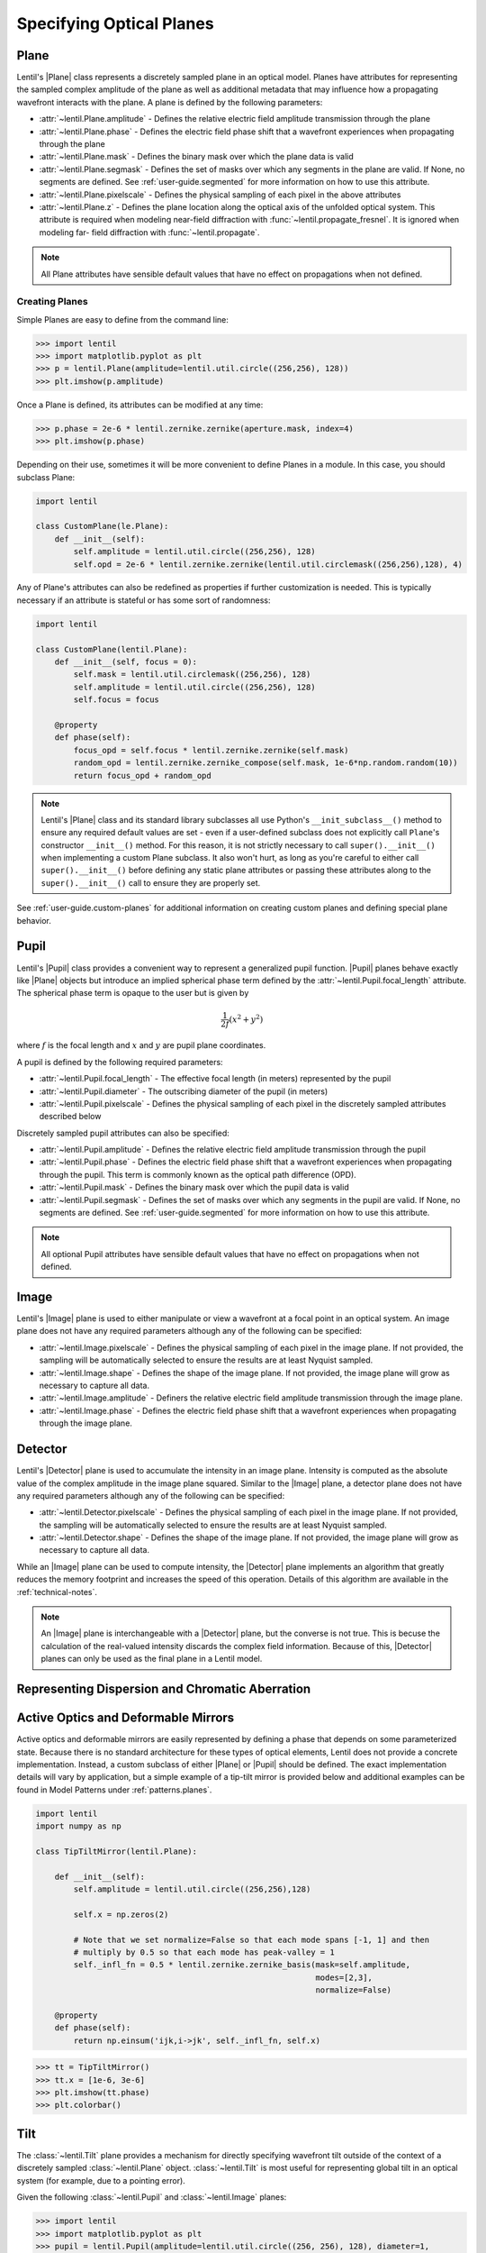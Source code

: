 .. _user-guide.planes:

.. |Pupil| replace:: :class:`~lentil.Pupil`
.. |Image| replace:: :class:`~lentil.Image`
.. |Detector| replace:: :class:`~lentil.Detector`
.. |Plane| replace:: :class:`~lentil.Plane`

*************************
Specifying Optical Planes
*************************

Plane
=====
Lentil's |Plane| class represents a discretely sampled plane in an optical model. Planes
have attributes for representing the sampled complex amplitude of the plane as well as
additional metadata that may influence how a propagating wavefront interacts with the
plane. A plane is defined by the following parameters:

* :attr:`~lentil.Plane.amplitude` - Defines the relative electric field amplitude
  transmission through the plane
* :attr:`~lentil.Plane.phase` - Defines the electric field phase shift that a wavefront
  experiences when propagating through the plane
* :attr:`~lentil.Plane.mask` - Defines the binary mask over which the plane data is
  valid
* :attr:`~lentil.Plane.segmask` - Defines the set of masks over which any segments in
  the plane are valid. If None, no segments are defined. See :ref:`user-guide.segmented`
  for more information on how to use this attribute.
* :attr:`~lentil.Plane.pixelscale` - Defines the physical sampling of each pixel in
  the above attributes
* :attr:`~lentil.Plane.z` - Defines the plane location along the optical axis of the
  unfolded optical system. This attribute is required when modeling near-field
  diffraction with :func:`~lentil.propagate_fresnel`. It is ignored when modeling far-
  field diffraction with :func:`~lentil.propagate`.

.. note::

    All Plane attributes have sensible default values that have no effect on
    propagations when not defined.


Creating Planes
---------------

Simple Planes are easy to define from the command line:

.. code-block:: pycon

    >>> import lentil
    >>> import matplotlib.pyplot as plt
    >>> p = lentil.Plane(amplitude=lentil.util.circle((256,256), 128))
    >>> plt.imshow(p.amplitude)

.. image:: /_static/img/circle_amplitude.png
    :width: 300px

Once a Plane is defined, its attributes can be modified at any time:

.. code-block:: pycon

    >>> p.phase = 2e-6 * lentil.zernike.zernike(aperture.mask, index=4)
    >>> plt.imshow(p.phase)

.. image:: /_static/img/circle_focus.png
    :width: 300px

Depending on their use, sometimes it will be more convenient to define Planes in a
module. In this case, you should subclass Plane:

.. code-block:: python3

    import lentil

    class CustomPlane(le.Plane):
        def __init__(self):
            self.amplitude = lentil.util.circle((256,256), 128)
            self.opd = 2e-6 * lentil.zernike.zernike(lentil.util.circlemask((256,256),128), 4)

Any of Plane's attributes can also be redefined as properties if further customization
is needed. This is typically necessary if an attribute is stateful or has some sort of
randomness:

.. code-block:: python3

    import lentil

    class CustomPlane(lentil.Plane):
        def __init__(self, focus = 0):
            self.mask = lentil.util.circlemask((256,256), 128)
            self.amplitude = lentil.util.circle((256,256), 128)
            self.focus = focus

        @property
        def phase(self):
            focus_opd = self.focus * lentil.zernike.zernike(self.mask)
            random_opd = lentil.zernike.zernike_compose(self.mask, 1e-6*np.random.random(10))
            return focus_opd + random_opd

.. note::

    Lentil's |Plane| class and its standard library subclasses all use Python's
    ``__init_subclass__()`` method to ensure any required default values are set - even
    if a user-defined subclass does not explicitly call ``Plane``'s constructor
    ``__init__()`` method. For this reason, it is not strictly necessary to call
    ``super().__init__()`` when implementing a custom Plane subclass. It also won't
    hurt, as long as you're careful to either call ``super().__init__()`` before
    defining any static plane attributes or passing these attributes along to the
    ``super().__init__()`` call to ensure they are properly set.

See :ref:`user-guide.custom-planes` for additional information on creating custom planes
and defining special plane behavior.

Pupil
=====
Lentil's |Pupil| class provides a convenient way to represent a generalized pupil
function. |Pupil| planes behave exactly like |Plane| objects but introduce an implied
spherical phase term defined by the :attr:`~lentil.Pupil.focal_length` attribute. The
spherical phase term is opaque to the user but is given by

.. math::

    \frac{1}{2f} \left(x^2 + y^2\right)

where :math:`f` is the focal length and :math:`x` and :math:`y` are pupil plane
coordinates.

A pupil is defined by the following required parameters:

* :attr:`~lentil.Pupil.focal_length` - The effective focal length (in meters)
  represented by the pupil
* :attr:`~lentil.Pupil.diameter` - The outscribing diameter of the pupil (in meters)
* :attr:`~lentil.Pupil.pixelscale` - Defines the physical sampling of each pixel in
  the discretely sampled attributes described below

Discretely sampled pupil attributes can also be specified:

* :attr:`~lentil.Pupil.amplitude` - Defines the relative electric field amplitude
  transmission through the pupil
* :attr:`~lentil.Pupil.phase` - Defines the electric field phase shift that a wavefront
  experiences when propagating through the pupil. This term is commonly known as the
  optical path difference (OPD).
* :attr:`~lentil.Pupil.mask` - Defines the binary mask over which the pupil data is
  valid
* :attr:`~lentil.Pupil.segmask` - Defines the set of masks over which any segments in
  the pupil are valid. If None, no segments are defined. See :ref:`user-guide.segmented`
  for more information on how to use this attribute.

.. note::

    All optional Pupil attributes have sensible default values that have no effect on
    propagations when not defined.

Image
=====
Lentil's |Image| plane is used to either manipulate or view a wavefront at a focal point
in an optical system. An image plane does not have any required parameters although any
of the following can be specified:

* :attr:`~lentil.Image.pixelscale` - Defines the physical sampling of each pixel in
  the image plane. If not provided, the sampling will be automatically selected to
  ensure the results are at least Nyquist sampled.
* :attr:`~lentil.Image.shape` - Defines the shape of the image plane. If not provided,
  the image plane will grow as necessary to capture all data.
* :attr:`~lentil.Image.amplitude` - Definers the relative electric field amplitude 
  transmission through the image plane.
* :attr:`~lentil.Image.phase` - Defines the electric field phase shift that a wavefront
  experiences when propagating through the image plane.

Detector
========
Lentil's |Detector| plane is used to accumulate the intensity in an image plane. 
Intensity is computed as the absolute value of the complex amplitude in the image plane 
squared.  Similar to the |Image| plane, a detector plane does not have any required parameters 
although any of the following can be specified:

* :attr:`~lentil.Detector.pixelscale` - Defines the physical sampling of each pixel in
  the image plane. If not provided, the sampling will be automatically selected to
  ensure the results are at least Nyquist sampled.
* :attr:`~lentil.Detector.shape` - Defines the shape of the image plane. If not provided,
  the image plane will grow as necessary to capture all data.

While an |Image| plane can be used to compute intensity, the |Detector| plane implements
an algorithm that greatly reduces the memory footprint and increases the speed of this 
operation. Details of this algorithm are available in the :ref:`technical-notes`.

.. note::

  An |Image| plane is interchangeable with a |Detector| plane, but the converse is not
  true. This is becuse the calculation of the real-valued intensity discards the complex 
  field information. Because of this, |Detector| planes can only be used as the final 
  plane in a Lentil model.

Representing Dispersion and Chromatic Aberration
================================================


Active Optics and Deformable Mirrors
====================================
Active optics and deformable mirrors are easily represented by defining a phase that
depends on some parameterized state. Because there is no standard architecture for these
types of optical elements, Lentil does not provide a concrete implementation. Instead,
a custom subclass of either |Plane| or |Pupil| should be defined. The exact
implementation details will vary by application, but a simple example of a tip-tilt 
mirror is provided below and additional examples can be found in Model Patterns under
:ref:`patterns.planes`.

.. code-block:: python3

    import lentil
    import numpy as np

    class TipTiltMirror(lentil.Plane):

        def __init__(self):
            self.amplitude = lentil.util.circle((256,256),128)

            self.x = np.zeros(2)

            # Note that we set normalize=False so that each mode spans [-1, 1] and then
            # multiply by 0.5 so that each mode has peak-valley = 1
            self._infl_fn = 0.5 * lentil.zernike.zernike_basis(mask=self.amplitude,
                                                               modes=[2,3],
                                                               normalize=False)

        @property
        def phase(self):
            return np.einsum('ijk,i->jk', self._infl_fn, self.x)

.. code-block:: pycon

    >>> tt = TipTiltMirror()
    >>> tt.x = [1e-6, 3e-6]
    >>> plt.imshow(tt.phase)
    >>> plt.colorbar()

.. image:: /_static/img/circle_tilt.png
    :width: 350px

Tilt
====
The :class:`~lentil.Tilt` plane provides a mechanism for directly specifying wavefront
tilt outside of the context of a discretely sampled :class:`~lentil.Plane` object.
:class:`~lentil.Tilt` is most useful for representing global tilt in an optical system
(for example, due to a pointing error).

Given the following :class:`~lentil.Pupil` and :class:`~lentil.Image` planes:

.. code-block:: pycon

    >>> import lentil
    >>> import matplotlib.pyplot as plt
    >>> pupil = lentil.Pupil(amplitude=lentil.util.circle((256, 256), 128), diameter=1,
    ...                      focal_length=10, pixelscale=1/256)
    >>> detector = lentil.Image(pixelscale=5e-6, shape=(1024, 1024))
    >>> psf = lentil.propagate([pupil, detector], wave=650e-9, npix=(64, 64))
    >>> plt.imshow(psf, origin='lower')

.. image:: /_static/img/psf_64.png
    :width: 300px

it is simple to see the effect of introducing a tilted wavefront into the system:

.. code-block:: pycon

    >>> tilt = lentil.Tilt(x=10e-6, y=-5e-6)
    >>> psf = lentil.propagate([tilt, pupil, detector], wave=650e-9, npix=(64, 64))
    >>> plt.imshow(psf, origin='lower')

.. image:: /_static/img/psf_64_tilt.png
    :width: 300px

Plane Transformations
=====================
The plane transformation examples below are used to modify the following image:

.. code-block:: pycon

    >>> import lentil
    >>> import matplotlib.pyplot as plt
    >>> pupil = lentil.Pupil(amplitude=lentil.util.circle((256, 256), 128), diameter=1,
    ...                      focal_length=10, pixelscale=1/256)
    >>> detector = lentil.Image(pixelscale=5e-6, shape=(1024, 1024))
    >>> psf = lentil.propagate([pupil, detector], wave=650e-9, npix=(128, 128))
    >>> plt.imshow(psf, origin='lower')


.. image:: /_static/img/psf_coma.png
    :width: 300px

Rotate
------
:class:`~lentil.Rotate` can be used to rotate a Wavefront by an arbitrary amount:

.. code-block:: pycon

    >>> rotation = lentil.Rotate(angle=30, unit='degrees')
    >>> psf = lentil.propagate([pupil, rotation, detector], wave=650e-9, npix=(128, 128))
    >>> plt.imshow(psf, origin='lower')

.. image:: /_static/img/psf_coma_rotate.png
    :width: 300px

Flip
----
:class:`~lentil.Flip` can be used to flip a Wavefront about its axes:

.. code-block:: pycon

    >>> flip = lentil.Flip(axis=1)
    >>> psf = lentil.propagate([pupil, flip, detector], wave=650e-9, npix=(128, 128))
    >>> plt.imshow(psf, origin='lower')

.. image:: /_static/img/psf_coma_flip.png
    :width: 300px





.. Lenslet Arrays
.. ==============


